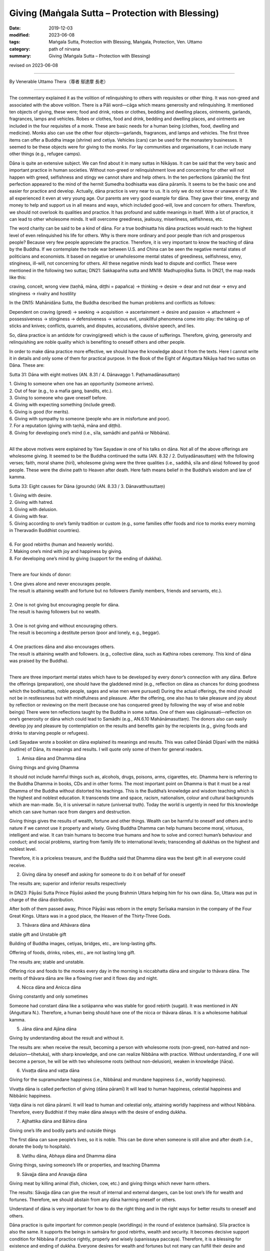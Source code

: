 ===============================================================================
Giving (Maṅgala Sutta – Protection with Blessing)
===============================================================================

:date: 2019-12-03
:modified: 2023-06-08
:tags: Maṅgala Sutta, Protection with Blessing, Maṅgala, Protection, Ven. Uttamo
:category: path of nirvana
:summary: Giving (Maṅgala Sutta – Protection with Blessing)

revised on 2023-06-08

------

By Venerable Uttamo Thera（尊者 鄔達摩 長老）

------

The commentary explained it as the volition of relinquishing to others with requisites or other thing. It was non-greed and associated with the above volition. There is a Pāli word—cāga which means generosity and relinquishing. It mentioned ten objects of giving, these were; food and drink, robes or clothes, bedding and dwelling places, ointments, garlands, fragrances, lamps and vehicles. Robes or clothes, food and drink, bedding and dwelling places, and ointments are included in the four requisites of a monk. These are basic needs for a human being (clothes, food, dwelling and medicine). Monks also can use the other four objects—garlands, fragrances, and lamps and vehicles. The first three items can offer a Buddha image (shrine) and cetiya. Vehicles (cars) can be used for the monastery businesses. It seemed to be these objects were for giving to the monks. For lay communities and organisations, it can include many other things (e.g., refugee camps). 

Dāna is quite an extensive subject. We can find about it in many suttas in Nikāyas. It can be said that the very basic and important practice in human societies. Without non-greed or relinquishment love and concerning for other will not happen with greed, selfishness and stingy we cannot share and help others. In the ten perfections (pāramīs) the first perfection appeared to the mind of the hermit Sumedha bodhisatta was dāna pāramīs. It seems to be the basic one and easier for practice and develop. Actually, dāna practice is very near to us. It is only we do not know or unaware of it. We all experienced it even at very young age. Our parents are very good example for dāna. They gave their time, energy and money to help and support us in all means and ways, which included good-will, love and concern for others. Therefore, we should not overlook its qualities and practice. It has profound and subtle meanings in itself. With a lot of practice, it can lead to other wholesome minds. It will overcome greediness, jealousy, miserliness, selfishness, etc.

The word charity can be said to be a kind of dāna. For a true bodhisatta his dāna practices would reach to the highest level of even relinquished his life for others. Why is there more ordinary and poor people than rich and prosperous people? Because very few people appreciate the practice. Therefore, it is very important to know the teaching of dāna by the Buddha. If we contemplate the trade war between U.S. and China can be seen the negative mental states of politicians and economists. It based on negative or unwholesome mental states of greediness, selfishness, envy, stinginess, ill-will, not concerning for others. All these negative minds lead to dispute and conflict. These were mentioned in the following two suttas; DN21: Sakkapañha sutta and MN18: Madhupiṇḍika Sutta.
In DN21, the map reads like this:

craving, conceit, wrong view (taṇhā, māna, diṭṭhi = papañca) → thinking → desire → dear and not dear → envy and stinginess → rivalry and hostility

In the DN15: Mahānidāna Sutta, the Buddha described the human problems and conflicts as follows:

Dependent on craving (greed) → seeking → acquisition → ascertainment → desire and passion → attachment → possessiveness → stinginess → defensiveness → various evil, unskillful phenomena come into play: the taking up of sticks and knives; conflicts, quarrels, and disputes, accusations, divisive speech, and lies.

So, dāna practice is an antidote for craving(greed) which is the cause of sufferings. Therefore, giving, generosity and relinquishing are noble quality which is benefiting to oneself others and other people.

In order to make dāna practice more effective,  we should have the knowledge about it from the texts. Here I cannot write it in details and only some of them for practical purpose. In the Book of the Eight of Aṅguttara Nikāya had two suttas on Dāna. These are:

Sutta 31: Dāna with eight motives (AN. 8.31 / 4. Dānavaggo 1. Paṭhamadānasuttaṃ)

| 1. Giving to someone when one has an opportunity (someone arrives).
| 2. Out of fear (e.g., to a mafia gang, bandits, etc.).
| 3. Giving to someone who gave oneself before.
| 4. Giving with expecting something (include greed).
| 5. Giving is good (for merits).
| 6. Giving with sympathy to someone (people who are in misfortune and poor).
| 7. For a reputation (giving with taṇhā, māna and diṭṭhi).
| 8. Giving for developing one’s mind (i.e., sīla, samādhi and paññā or Nibbāna).
| 

All the above motives were explained by Yaw Sayadaw in one of his talks on dāna. Not all of the above offerings are wholesome giving. It seemed to be the Buddha continued the sutta (AN. 8.32 / 2. Dutiyadānasuttaṃ) with the following verses; faith, moral shame (hirī), wholesome giving were the three qualities (i.e., saddhā, sīla and dāna) followed by good people. These were the divine path to Heaven after death. Here faith means belief in the Buddha’s wisdom and law of kamma.
 
Sutta 33: Eight causes for Dāna (grounds) (AN. 8.33 / 3. Dānavatthusuttaṃ)

| 1. Giving with desire.
| 2. Giving with hatred.
| 3. Giving with delusion.
| 4. Giving with fear.
| 5. Giving according to one’s family tradition or custom (e.g., some families offer foods and rice to monks every morning in Theravadin Buddhist countries).
| 
| 6. For good rebirths (human and heavenly worlds).
| 7. Making one’s mind with joy and happiness by giving.
| 8. For developing one’s mind by giving (support for the ending of dukkha).
| 

There are four kinds of donor:

| 1. One gives alone and never encourages people.
| The result is attaining wealth and fortune but no followers (family members, friends and servants, etc.).
| 
| 2. One is not giving but encouraging people for dāna.
| The result is having followers but no wealth.
| 
| 3. One is not giving and without encouraging others.
| The result is becoming a destitute person (poor and lonely, e.g., beggar).
| 
| 4. One practices dāna and also encourages others.
| The result is attaining wealth and followers. (e.g., collective dāna, such as Kaṭhina robes ceremony. This kind of dāna was praised by the Buddha).
| 

There are three important mental states which have to be developed by every donor’s connection with any dāna. Before the offerings (preparation), one should have the gladdened mind (e.g., reflection on dāna as chances for doing goodness which the bodhisattas, noble people, sages and wise men were pursued) During the actual offerings, the mind should not be in restlessness but with mindfulness and pleasure. After the offering, one also has to take pleasure and joy about by reflection or reviewing on the merit (because one has conquered greed by following the way of wise and noble beings) There were ten reflections taught by the Buddha in some suttas. One of them was cāgānussati—reflection on one’s generosity or dāna which could lead to Samādhi (e.g., AN.6.10 Mahānāmasuttaṃ). The donors also can easily develop joy and pleasure by contemplation on the results and benefits gain by the recipients (e.g., giving foods and drinks to starving people or refugees).

Ledi Sayadaw wrote a booklet on dāna explained its meanings and results.
This was called Dānādi Dīpanī with the mātikā (outline) of Dāna, its meanings and results. I will quote only some of them for general readers.


1. Amisa dāna and Dhamma dāna 

Giving things and giving Dhamma


It should not include harmful things such as, alcohols, drugs, poisons, arms, cigarettes, etc. Dhamma here is referring to the Buddha Dhamma in books, CDs and in other forms. The most important point on Dhamma is that it must be a real Dhamma of the Buddha without distorted his teachings. This is the Buddha’s knowledge and wisdom teaching which is the highest and noblest education. It transcends time and space, racism, nationalism, colour and cultural backgrounds which are man-made. So, it is universal in nature (universal truth). Today the world is urgently in need for this knowledge which can save human race from dangers and destruction.

Giving things gives the results of wealth, fortune and other things. Wealth can be harmful to oneself and others and to nature if we cannot use it property and wisely. Giving Buddha Dhamma can help humans become moral, virtuous, intelligent and wise. It can train humans to become true humans and how to solve and correct human’s behaviour and conduct; and social problems, starting from family life to international levels; transcending all dukkhas on the highest and noblest level.

Therefore, it is a priceless treasure, and the Buddha said that Dhamma dāna was the best gift in all everyone could receive.


2.  Giving dāna by oneself and asking for someone to do it on behalf of for oneself
       
The results are; superior and inferior results respectively


In DN23: Pāyāsi Sutta Prince Pāyāsi asked the young Brahmin Uttara helping him for his own dāna. So, Uttara was put in charge of the dāna distribution.
 
After both of them passed away, Prince Pāyāsi was reborn in the empty Serīsaka mansion in the company of the Four Great Kings. Uttara was in a good place, the Heaven of the Thirty-Three Gods.
 

3. Thāvara dāna and Athāvara dāna

stable gift and Unstable gift


Building of Buddha images, cetiyas, bridges, etc., are long-lasting gifts.

Offering of foods, drinks, robes, etc., are not lasting long gift.

The results are; stable and unstable.

Offering rice and foods to the monks every day in the morning is niccabhatta dāna and singular to thāvara dāna. The merits of thāvara dāna are like a flowing river and it flows day and night.


4. Nicca dāna and Anicca dāna

Giving constantly and only sometimes


Someone had constant dāna like a sotāpanna who was stable for good rebirth (sugati). It was mentioned in AN (Aṅguttara N.). Therefore, a human being should have one of the nicca or thāvara dānas. It is a wholesome habitual kamma.


5. Jāna dāna and Ajāna dāna

Giving by understanding about the result and without it.


The results are: when receive the result, becoming a person with wholesome roots (non-greed, non-hatred and non-delusion—tihetuka), with sharp knowledge, and one can realize Nibbāna with practice. Without understanding, if one will become a person, he will be with two wholesome roots (without non-delusion), weaken in knowledge (ñāṇa).


6. Vivaṭṭa dāna and vaṭṭa dāna

Giving for the supramundane happiness (i.e., Nibbāna) and mundane happiness (i.e., worldly happiness).

Vivaṭṭa dāna is called perfection of giving (dāna pāramī)
It will lead to human happiness, celestial happiness and Nibbānic happiness.

Vaṭṭa dāna is not dāna pāramī. It will lead to human and celestial only, attaining worldly happiness and without Nibbāna. Therefore, every Buddhist if they make dāna always with the desire of ending dukkha.


7. Ajjhattika dāna and Bāhira dāna

Giving one’s life and bodily parts and outside things


The first dāna can save people’s lives, so it is noble. This can be done when someone is still alive and after death (i.e., donate the body to hospitals).


8. Vatthu dāna, Abhaya dāna and Dhamma dāna

Giving things, saving someone’s life or properties, and teaching Dhamma


9. Sāvajja dāna and Anavajja dāna

Giving meat by killing animal (fish, chicken, cow, etc.) and giving things which never harm others.


The results: Sāvajja dāna can give the result of internal and external dangers, can be lost one’s life for wealth and fortunes. Therefore, we should abstain from any dāna harming oneself or others.

Understand of dāna is very important for how to do the right thing and in the right ways for better results to oneself and others.

Dāna practice is quite important for common people (worldlings) in the round of existence (saṁsāra). Sīla practice is also the same. It supports the beings in saṁsāra for good rebirths, wealth and security. It becomes decisive support condition for Nibbāna if practice rightly, properly and wisely (upanissaya paccaya). Therefore, it is a blessing for existence and ending of dukkha. Everyone desires for wealth and fortunes but not many can fulfill their desire and wishes. Very rich and super rich persons are very rare indeed. Why is that? Because man does not know the main cause of where the wealth and fortunes come from. People know only the supporting causes which are external. They do not know about the internal causes which are the more important ones. Even some external causes depend on them. These are kamma (past and present), effort and knowledge (intelligent and wise). Dāna (all kind of wholesome dāna) is the main cause for wealth and fortunes.

There are two kinds of rich people, i.e., richest and super-richest. For richest wealth and fortunes, external causes are possible (it even still more or less has to depend on past kamma, i.e., having merits in the past; on the four wheels discourse, AN. 4.31 Cakkasuttaṃ). We can find these richest men at the Buddha’s time and modern day (e.g., Anāthapiṇḍika and Bill Gate). For super-richest people, it mostly has to depend on past kamma (e.g., in the Buddha’s time, there were five super-richest persons, i.e., Jotika, Jatila, Mendaka, Punna and Kākavaliya). You cannot find the super-richest person in these days. There is worldly happiness which is wholesome and blameless. We can enjoy them but should not get lost in it. 

There is also spiritual happiness which transcending of dukkha. So, the Buddha was not a pessimist but a great optimist. He penetrated all kinds of happiness clearly and thoroughly. Worldly happiness is inferior and not to last long when not using and enjoying it properly and wisely; it can lead to a lot of suffering for oneself and others. Therefore, the Buddha taught the way to the true and great happiness (i.e., Nibbāna). Worldly happiness is connected with craving, greed and clinging which always lead to birth, ageing, sickness and death. Every Buddhist should practice dāna and other wholesomeness always with the intention and wish of transcending dukkha.

In the following I want to describe the power of kamma on great faith (saddhā) and generosity (cāga). It was connected to the five super-richest people in the time of Buddha Gautama. All of them were in Aṅga and Magadha regions, both belonged to king Bimbisāra. They were; 1. Jotika 2. Jatila 3. Mendaka 4. Punna and 5. Kākavaliya.


1. Jotika: Born into a rich family in Rājagaha. He owned a stately mansion with seven tiered pinnacles. It was surrounded by seven walls, each of which had an entrance guarded by celestial demons (yakkhas). According to the story it was built with the help of Sakka—king of the gods and decorated with gold and jewels.
       
The fame of his wealth spread to far and wide and became a tourist spot. All his wealth and fortunes were the results of his past generosity. It connected to two of his past lives. The first one was he and his elder brother offered sugar came juice to many Pacceka-buddhas. He made the wish of enjoying the result of merit and at last realized Nibbāna. His elder brother only made the wish of realization of Nibbāna. After death, both of them were born in heaven. Next life both of them were born into a rich family by the names of Sena and Aparājita at the time of Buddha Vipassi. The elder brother Sena entered the monastic order after listening to the Buddha Vipassi’s teaching and became an arahant. Aparājita asked his brother what he had to do with his wealth. Ven. Sena asked him to build a perfume chamber for the Buddha. He built it with gold and jewels spreading around in and outside the chamber. The lesson here is merit made by taṇhā prolonging dukkha in saṁsāra.

Because of his strong faith and generosity, he gained his wealth in his last life as Jotika. After Ajātasattu became king, the king tried to take his mansion by force but did not success (celestial demons protected the place). At last, he ordained as a monk and became arahant.


2. Jatila: After Buddha Kassapa passed away, an arahant went around for donations to build a stupa (made of gold) to enshrine the relics (sarīra) of the Buddha. The arahant came to the house of a goldsmith (past life of Jatila). At that time, the goldsmith and his wife were engaged in a heated quarrel. The goldsmith shouted to the arahant by saying as throwing the stupa into the river and went away. The wife warned him of his seriousness of the wrong speech. So, the goldsmith realized his mistake and wanted to make the atonement for it. Therefore, he made some gold flowers, put them into three gold pots and offered them to put into the relics chamber of the stupa of the Buddha. The goldsmith had three sons and only the youngest son helping him to make the gold flowers and pots.
       
In this last life as Jatila he was born from a rich man’s daughter who had an illicit love affair. She put the baby into a pot and floated it down the river stream. (the result of his unwholesome speech in the past life). A young woman was bathing in the stream found it and adopted the boy as her son. Later she sent him to Taxila for education where Jatila stayed at the house of a merchant. In due course he married the daughter of the merchant. After the marriage, a large mound of gold appeared at the backyard of their new house (the result of offered gold to relic chamber). Three sons were born to the couple. Before becoming a monk, he wanted to inherit his wealth to the sons and made a test for them. He gave them a mattock and asked them to dig the gold mound. Only the youngest son could dig the gold mound like a clay mound (the result of helping the goldsmith in his past life to make the gold flowers and pots. These three sons were related to the three sons of the goldsmith). Jatila became an arahant within a few days.


3. Mendaka: He was a super-rich man. According to his family life, numerous life-size gold statues of goats appeared in his backyard. There were five persons in their family, with his wife, son daughter-in-law and the slave—Punna. Each person possessed miraculous quality related to their past merits. The rice pot used by his wife was later found to be miraculously filled up again. The granaries were also filled up in this way. Mendaka’s son (i.e. Visākhā’s father) had a money pouch which was filled with 1,000 coins and never out of cash by miraculously filling up again.

The results of these came from two merits connected with their past lives. Once he was a rich man (Mendaka’s past) in Bārāṇasī, there was a famine throughout the region. One day, they had cooked a meal just enough for the family members. A Pacceka-buddha stood at their door for alms food. They offer all the food to him.

Another was during the time, Buddha Vipassi he donated a monastery for the Buddha and a big sālā completed with platform for teaching. After the completion of these building, he gave foods to the Buddha and the Saṅgha for four months.


4. and 5. Punna and Kākavaliya
       
Here will only mentioned Punna, because the wife of Kākavaliya only helping the two deities to pass the news to the other (a service). Both of them granted her a lot of gold buried under their trees. Both families were poor people and the workers for rich people, and not like the others mentioned above.

One day Punna was working in a field and Ven. Sāriputta came to his place for alms round. On that morning he had arisen from the highest meditation attainment called nirodha-samāpatti. He offered a tooth wood and water for him to brush his teeth. Brushing his teeth Sāriputta continued his alms round and on the way, he met Punna’s wife who sent foods to her husband. With strong faith and generosity, she offered all the foods to Sāriputta. And then she went back home again cooked foods for Punna. Therefore, on that day both of them ate their foods very late. After the meal they took for a nap. After the rest Punna went to the field and continued his ploughing. To his surprise, all the earth has already miraculously turned into lumps of gold.

All these miracles happened by wholesome power of the mind actions (Kammas) and merits. But some people (i.e., materialists, scientists and philosophers) will not accept these kinds of miraculous things because these are out of their knowledge. Actually, most human beings (except true and saintly Buddhists) do not know about the nature of the mind and its power (still there are very few people). By reading the Nikāya we can know more about the other richest lay followers of the Buddha and how they used their wealth for others. Just thinking about making money without sharing it with people in need, it just becomes greedier and more selfish. Only the wise and intelligent people know how to use the money and wealth (including power). Therefore, giving is a true blessing for oneself and others.

This is on dāna practice. In all world, great religions have dāna practice. Mostly dāna is a blessing for the giver, but not all of them. For example, if someone offered liquor and drugs to drunkards and drug addicts.

Dāna practice is the way of progress in this life and for the future to come. There were many stories in the time of the Buddha and modern-day stories. There are many ways of giving. The best way of giving is with understanding and knowledge. There was a sutta in the Aṅguttara Nikāya, On Giving. The discourse discusses the possible motivations for generosity, and rates in ascending order the results they can lead to. It is interesting to mention here.

Once Ven. Sāriputta, with a large number of lay followers, went to see the Buddha for a Dhamma talk. Ven. Sāriputta said to the Buddha; “Might there be the case where a person gives the gift of a certain sort, and it doesn’t bear great fruit or a great benefit, whereas another person gives a gift of the same sort and it bears great fruit and great benefits.” The Buddha answered as it was right. Then Ven. Sāriputta asked the Buddha the cause and reason for this. He answered him the seven kinds of motivations and their results.

(1) Having given the gift seeking his profit, with a mind attached to the reward, seeking to store up for himself, with the thought of enjoying it after death. After death, born in the company of the Four Great Kings Heaven (Cātummahārājika), from here after death, return to this world.

(2) Someone gives a gift with the thought giving is good” on the break-up of the body, after death born in the company of the devas of the 33 Heaven (Tāvatiṁsa), from here after death return to this world.

(3) Someone gives a gift with the thought “This was given in the past, done in the past, by my father and grandfather. It would not be right for me to let this old family custom be discontinued”. After death born in the company of the devas of the Hours Heaven (Yāma), from here after death return to this world.

(4) Someone gives a gift with the thought “I am well off. These are not well off. It would not be right for me, being well-off, not give a gift to those who are not well off.” After death born in the company of the contented devas (Tusita Heaven) from here after death return to this world.

(5) Someone gives a gift with the thought “Just as there were the great sacrifices of the sages of the past—Aṭṭhaka, Vāmaka, Vāmadeva.... etc. In the same way, will this be my distribution of gifts,” after death born in the company of the devas who delight in creation (Nimmānarati Heaven), from here after death coming back to this world?

(6) Someone gives a gift with the thought “When this gift of mine is given; it makes the mind serene. gratification and joy arise.” After death born in the company of devas who has power over the creations of others (Paranimmitavasavattin Heaven). From here after death come back to this world.

(7) Someone gives a gift with the thought “This is an ornament for the mind, a support for the mind.” After death born in the company of Brahma’s Retinue (the lowest of the first jhāna plane). Then, having exhausted his kamma, he is a non-returner. He doesn’t come back to this world.

The commentary explained the 7th giver as giving with the enrichment of samatha-vipassanā practices. There are also some givings not become dāna practices; such as giving to someone for fear (e.g., mafia gang), giving by expecting something (e.g., bribery), giving with rāga (sexual desire), etc. Giving is not an easy thing to do; you have to make an effort. Why is that? Because every living being more or less has lobha(greed) and self-view. Greed of covetousness, confiscation, clinging with craving, etc. all these make dāna difficult to perform. 

Therefore, we have to make an effort to do it. But we will be sure to perform it if we know and understand the benefit and value of dāna or know about them. Even we can give up things too valuable for us, as an example, the dāna pāramī of a Bodhisatta.

There was a very touching story to the heart at the time of the Buddha. It represented an unselfish nature and right motivation of a dāna. Also, it gave immediate results in the present life. It was about Ven. Mahākaccāna and a poor lady. He was the foremost disciple in the detailed exposition of brief sayings, and a native of Avanti, to the far south-west of the Ganges basin. King of Avanti, Caṇḍa Pajjota heard about the Buddha and sent Mahākaccāna and others to invite the Buddha.

After they listened to his talk and became monks. Later they became arahants and went back to Avanti to see the king. On the way back they went for alms-round in a village and did not get anything. There was a young lady, who became very poor then and knew about it.  She was a rich man’s daughter and had strong saddhā (faith) before, she had a beautiful, long, and shining black hair. There was another rich man’s daughter who wanted to buy her hair and paid 1000 coins for it. This happened sometimes ago, but this poor lady did not sell it. This time she urgently needed the money to prepare the meal for the monks.

Therefore, she cut her beautiful long hair and sent the maid to sell it to the rich lady. The rich lady only gave eight coins for it instead of giving the 1000 coins this time. The maid became very sad and cried. The poor lady prepared the meal for the monks, and each monk received one-coin value of food (the monk’s number were eight). When the monks were receiving the meal, the poor lady did not dare to come out to meet the monks. In the past, the beauty of a woman was long, soft, shining black hair.

But Ven. Mahākaccāna knew all these things and invited the lady to come out. She came out, and as soon as bowing to the monks, her hairs were growing back to normal. Scientists will take it as supernatural. No, this is super normal, and it is by the mind or mental laws, cause and effect. Insects, birds, jets, airplanes, etc. can fly, but scientists cannot fly in the air. It already has been mentioned an episode connecting with Ven. Mahākaccāna above before. (the commentary to AN 1: Chap.14, Etadagga Vagga)

A lay-man, Soreyya had an evil thought and changed into a woman. There were two main causes, including in these two episodes, internal and external ones. More important is the internal ones. The mind of the lady and Soreyya; and the purified hearts of the arahants. (DhA. I. 324ff) If we can accept the atomic power, this is not difficult to understand. The mind is more powerful than matter. Therefore, all human beings especially someone who has power (political leaders, governments), wealth (tycoons, business people, business corporations), scientists, etc., should know how to use their mind properly and wisely for the benefit of the human race, not to harm them and destroy the Earth.

Ven. Mahākaccāna went to see the king, and he told the king the episode. Therefore, the king took the poor lady as his consort. With strong saddhā (faith) and volition (cetanā), then the result is greater. 

On one occasion the Buddha was staying near Vesāli, in the Great Forest, at the Gabled Pavilion. General Sīha went to the Buddha and asked him as it was possible to point out the fruit of giving visible in the here and now (AN. 5.34 Sīhasenāpatisuttaṃ or A. iii. 38f; iv. 79f). The Buddha answered in positive and gave five results of it. These are:

(1) One who gives, who is a master of giving, is dear and charming to people at large. We can see this kind of giver in the past and present.

(2) Furthermore, good people, people of integrity, admire one, who gives who is a master of giving: this too is the fruit of giving visible in here and now. The people mentioned here are moral and virtuous people; sages and noble beings (ariyas). Therefore, the giver has the chances to close and near them. On learning their teachings gain knowledge. He will live the wholesome and progressive life, towards the noble direction, and even he can end dukkha. We can see this kind of giver in Buddha’s time and present Theravadin countries.

(3) Furthermore, the fine reputation of one who gives, a master of giving is spread far and wide: this too is a fruit of giving visible in here and now.

(4) Furthermore, when one who gives, a master of giving, approaching by the assembly of people—noble warriors, brahmans, householders, or contemplatives—he/ she does so confidently and without embarrassment: this too is a fruit of giving visible in here and now. These results of (1) to (4) are visible in here and now.

(5) Furthermore, at the breakup of the body, after death, one who gives, the master of giving, reappears in a good destination, the heavenly world: that is a fruit of giving in the next life.

When these five results of giving were mentioned to General Sīha: he replied the Buddha that the four fruits of giving (from (1) to (4)) visible in here and now were not by faith (saddhā) in him. He knew it with experiences because he was a master of giving. But the last fruit, after death, reappeared in a good destination, the heavenly world, he did not know, that was he believed in the Buddha by conviction (saddhā). Some people are not giving to others, but they spend it themselves. Even worse than these are people not only not give to others but also not spend by themselves.

Even the worst of all are encouraging people not to give. There was once a very wealthy man named Ānanda in Sāvatthī. He was a miserly man and encouraged his son Mūlasiri not to give. This rich man had five pots of gold buried in his house and died without revealing its location to anyone. He was reborn in a village of beggars not far from Sāvatthī. From the time when his mother was pregnant, all beggars in the village had difficulties in begging. They thought there must be a wicked and unfortunate person among them.

By dividing themselves up in groups with the process of elimination. They found out the pregnant woman, and she was driven out of the village. A son was born to her, and he was very ugly and repulsive. If she went out alone by begging and got something, but with the boy they got nothing. So, when the boy could go out by himself for begging, and she left her son. He wandered alone in Sāvatthī for begging and remembered his past life and old home. After arriving there, he went straight into the house. When the children of Mūlasiri saw him, they were frightened and crying. The servants beat him and threw him out of the house.

The Buddha was on his alms-round and saw the incident. Then the Buddha told Mūlasiri that the ugly young beggar was his father of previous life. He did not believe it. Therefore, the Buddha asked the beggar to show them the buried gold. And Mūlasiri became a lay disciple. Then the Buddha spoke in verse as follow: 

| Verse 62: 
| “I have sons and wealth; with this, the fool is afflicted. 
| Indeed, he is not his own, how can sons and wealth be his.”
| (From the Dhammapada: The Fool.)
| 

The above story warning us a very important lesson; wrong view, unwholesome mental states, thoughts, and actions gave miserable sufferings to beings. Even the negative energies effect on others. Why nowadays humans have a lot of problems and sufferings than before? We need to contemplate and find out the causes to correct it. There was also another interesting story on giving in the time of the Buddha.


The story of a childless rich man:

On one occasion, King Pasenadi went to see the Buddha. He told the Buddha about a rich man who had died in Sāvatthī without leaving heirs. Therefore, he had to confiscate all the man’s properties. This man was very rich and stingy. While he was alive and did not give anything in charity. And even was reluctant to spend his money on himself. So, he ate very sparingly and wore cheap and coarse clothes. Then the Buddha told the king and audience about this rich man and one of his past lives. At that time also he was a rich man.

One day, when a Solitary-Buddha came and stood for alms at his house. He was on his way out that asked his wife to offer foods to the Solitary-Buddha and left. It was very rare that her husband gave his permission to give things to someone. So, she filled up the alms bowl with choice foods. The rich man again met the Solitary-Buddha on his way back home and looked into his alms-bowl. And found out that his wife had offered a lot of good foods.

So, he thought that this monk would only have a good sleep after a good meal. It would have been better if the servants were given such good foods because they would give him better service. He has regretted to ask his wife to offer foods to the Pacceka-buddha. There was also another incident connecting with him. He had a brother and who was also rich. The brother had an only son. Coveting his brother’s wealth and killed his young nephew and wrongfully inherited his brother’s wealth. Because the man had offered alms foods to the Pacceka-buddha that he became a very rich man in his present life. He regretted having offered foods to the Solitary-Buddha that no wishes to spend anything even on himself.

Because he had killed his nephew for the sake of wealth that he had suffered in hells for seven existences. This evil kamma having come to an end and he was born in this life as a rich man. But here also he had not gained any wholesome actions. After hearing the story, the king remarked; “Ven. Sir! Even though he had lived here in the lifetime of the Buddha himself, he had not made any offering of anything to the Buddha or his saṅgha. Indeed, he had missed a very good opportunity and had been very foolish.”

Then the Buddha spoke the following verse: 

Verse 355: “Wealth destroys the foolish, but it can’t destroy those who seek the other shore (Nibbāna).
By his craving for wealth, the fool destroys himself and would destroy others.”
(From the Dhammapada: Craving). 


What do we learn from this story and teaching? It taught us the importance of the mind. Even we cannot think about foolish and stupid things which most people are thinking all the times.

Also, it reminds us of the first and second verses of the Dhammapada; The Pairs. Even we are doing good things should not let unwholesome mental states come in between them. We have already discussed the possible motivations for generosity (dāna). It should be like the sixth number giver, giving with joy and happiness before, during, and after the charity.

The-pye-kan Sayadaw commented on these two stories. These rich men were like the alchemist’s billows, which breathing in and out, but without life. Therefore, they were dead people. How many dead politicians and wealthy men in the world today? Most of them are fighting for power and wealth. Not for the welfare of the human race and the mother Earth. We can see them clearly in today situations of the world. Temperature is rising every year and getting hotter and hotter. We are killing animals in a very cruel way. One way of eating them is roasting meat.

Now the sun is roasting human skin if human beings are continuing doing foolish, silly, and stupid things, the sun will roast our flesh. Talking about dāna will never end. So, here will do a general contemplation on its subject. The Buddha’s teachings are wisdom teachings or wisdom education. Wisdom has the qualities of deep, profound wide, and immeasurable. If you can only see it superficially, then it is superficial. Like the Buddha’s wisdom, then it is immeasurable.

We study, research, and practice the Buddha’s teaching is inheriting his wisdom. As a human being, this task is precious and priceless. And not like all the others worldly knowledge and educations which if we human begins cannot use it wisely and properly, can create great sufferings and disasters. Dāna subject is one of the very basic teachings of the Buddha. So, we can find them a lot in the Pāli suttas. Most people will think, including many Buddhists, the Buddha’s teachings are not concerning with worldly matters and human societies.

If we research the Pāli Suttas, we can find out that this Great man (the greatest of all) was a human being, born on this Earth by a woman, and living on this earth; after his great enlightenment, and teaching living beings (mostly humans) for 45 years without rest. He was not living in heavens and talking to super beings liked bodhisattas, deities, divines, etc. As a human being and living on this Earth and if not talking to humans whom he had to communicate? He was talking to all walks of life, from lower to higher caste, and from beggars to the kings. Therefore, he had to talk about men, societies, and human problems and how to deal with them. If he did not have the deep, profound, and immeasurable wisdom and how could he help them.

In the ten perfections (pāramīs), dāna pāramī is the first one to come. It has three levels in each pāramī. The lower, middle, and higher levels, respectively; in Pāli—pāramī, upa-pāramī, and paramattha-pāramī. Except for one’s bodily part, giving outside properties, such as wife, children, wealth, etc. are an ordinary one. Giving up one’s bodily parts, such as eye, kidney, etc. is upa-pāramī. It can be counted only when one is still alive. Maybe not after death; such as donate one’s body.

Even after death, donate one’s body is not many people can do it. We can see how strong wrong view and craving (diṭṭhi-taṇhā) is—this is me, and this is mine. After death, donate one’s body is quite a noble thing to do. Because it can save some one’s life or vision (i.e., for an eye), etc. Therefore, dāna—giving practice is not very easy for everyone, especially someone has strong diṭṭhi-taṇhā. It needs to put a lot of effort. So, we need to know the benefits of dāna very clear and easier to let go of our attachments to outside things.

For a true bodhisatta follows the ways of becoming a future Buddha, even to give up his own life is not difficult—paramattha dāna pāramī. Can we recognize, or know a true/real bodhisatta among humans. Nowadays we have a lot of self-declared bodhisattas. In the Majjhima Nikāya, we found about two bodhisattas in two suttas, Ghaṭīkāra and Dakkhiṇā-vibhaṅga Suttas. In the Ghaṭīkāra Sutta, it mentioned about Gautama bodhisatta as Jotipāla young brahman in the time of Kassapa Buddha. Jotipāla—the Gautama bodhisatta even did not know himself as a true bodhisatta.

In the beginning, he did not want to meet the Kassapa Buddha. In the second sutta, it mentioned about the Metteyya bodhisatta of the future Buddha. Bhikkhu Ajita was the Metteyya bodhisatta and had supernatural powers. He got the robes offered by the Buddha’s foster mother Mahāpajāpati Gotamī bhikkhunī. Many monks there did not know he was the Metteyya bodhisatta. (Metteyya bodhisatta was not in the original sutta. I had heard about it from a talk by a monk).

For a real bodhisatta, even if he knows it himself will not declare about it. People have very deep-rooted diṭṭhi/taṇhā that is even doing wholesome things always calculate loss and profit. Therefore, the results of merits are mostly mixed ones. Not always good in the beginning, in the middle and the end. We had seen the extreme self-views of nationalism, fascism and racism, which had done a lot of atrocities during the second world war. 

They were not only harming others but also leading to their sufferings in the end. Even some were not wanting to say sorry or asking forgiveness out of conceit. They would never heal their wounds. In the Noble Eightfold Path; The Buddha arranged Right View—Sammā-diṭṭhi in the beginning. Why is that? Because it is the wisdom factor and the most important one in human knowledge. Even, the intention is good without the right view, the results usually follow unsatisfactorily. With the right view and right thinking will be followed. With the right thinking or thought, then the right speech and right action would be followed respectively. These are causes and effects relationship. The right view has two kinds; worldly and spiritual. Without worldly right views cannot develop spiritual right view. The most fundamental worldly right view is the belief in the law of kamma.

Every human happiness, peace, and prosperity based on this very important fundamental law. It is not making by humans. It is the law of nature; a truth. The sun is rising in the east and set in the west. We can express the laws of kamma in a simple slogan “Action begets reaction”—Wholesome actions beget wholesome results; unwholesome actions beget unwholesome results. The law of karma is deep, profound, and complex. One of the four inconceivable phenomena that are not to be conjectured about—the mechanism and precise working out of the results of kamma.

To become a Buddhist, at least has faith in the law of kamma. Therefore, whatever kind of action we made, it will bear fruit and never wasted and will give the result sooner or later. Another one very important point needs to contemplate is why are we coming to this human world? We were not sent here by God, or without reasons. One of your past good kammas sent you to here—cause and effect relationship. After born as a human being, what do you want to do? Most people will think indulgence in sensual pleasures or seeking sensual pleasures—including politicians, economists, scientists, and highly educated people.

Very few people are thinking about the welfare of oneself and others. Just looking at nowadays the world situations, the internal and external ones. The Buddha taught us very clearly. By protecting ourselves, and we protect others, and vice versa. To achieve this inspiration, the human has to do goods. For wanting to do goods, a human should have right view, right thinking and has ethical standards and values for actions. The human world is the great field of merits which other realms of existence do not have.

Therefore, a Buddha will always arise in the human world. A true bodhisatta only has the chances to develop his ten perfections (pāramīs) in this world. So, every human should take these chances to do goods for developing the perfections. Not comes here as a human to harm oneself and others. We should not do stupid and foolish things by wasting our times as a precious human. After that, we will go back to our frequent homes—the four woeful planes (apāya‐bhūmi).

Developing the ten perfections is a noble sacrifice. So, if we give up a little happiness; we will have more and more happiness. Therefore, dāna practice is a very wholesome action creates happiness here and after (see the answers the Buddha gave to General Sīha, the faith of giving). We can protect our wealth from fire, flood, kings(governments), thieves, or hateful heirs by giving. If we die cannot take any wealth and properties with us—come naked, go naked.

So, do not become a naked ascetic. Therefore, using our wealth, intelligence, skills, etc. by doing all kinds of goodness and we should take all the wholesome kammas with us. This is called wholesome kammic bank account. This kind of bank account following you like a shadow as mentioned by the Buddha in the second verse of Dhammapada:

“All mental phenomena have mind as their forerunner; they have mind as their chief; they are mind-made. If one speaks or acts with a pure mind, happiness follows him like a shadow that never leaves him.”

A human bank account cannot be safe; it still has outside dangers and only last for this life. The wholesome kammic bank account has more increments, and you will have it until your last life in Saṁsāra (the round of rebirths), and every deposit has the seven mind moments of increments. Only this kind of person is the richest man in the world and a true super-billionaire. Humans do not have these kammic bank deposits and accounts, and then all are naked ascetics—came naked and will go naked. Then their most possible existences are in the woeful and miserable planes.

The most pitiful man will be the naked billionaire (Because he has the best chance for doing good). In Buddha’s time and our time, there were some stories about people who were very rich and became richer and richer. Not because they were stingy and only making money. Because they had done a lot of merits in their past lives and continued to do more and more in this life. I have already mentioned some of them in the 5th blessing—Having made merits in the past. So, wealth and fortunes come from the results of giving, and not by stingy, envy and avarice. It is also one way of practice to conquer taṇhā—craving, greed, or reducing it. Wealth is like burning charcoal if you are clinging to it and become more suffering. By letting go of it have peace and happiness. The Buddha mentioned the five wholesome dhammas in many suttas. These are saddhā, sīla, suta, cāga and paññā—conviction, virtue, learning, generosity, and discernment.

These are also called noble growth. These dhammas have the power of fulfilling one’s wishes. Instead of relying on outside power, Buddhists should develop them. Dāna or cāga is one of them. Dāna is; the act of giving and gift. Cāga is; giving up and generosity. Caraṇa is good conduct. These three Pāli words have a close relationship. Dāna—giving and gifts are many ways. Giving one’s time and energy for any wholesome matters to others also include in it.

Sabbadānaṁ dhammadānaṁ jināti—The gift of Dhamma is greater than all other gifts. Because it related to intelligence, knowledge, discernment, or wisdom. Without merits and discernment /wisdom—all beings wandering in the round of existence is very painful. They are also supporting each other. The most important for giving is right and wise motivations.

Give a gift with the thought “This is an ornament for the mind, a support for the mind.” This is giving with the enrichment of samatha-vipassanā practice or wise contemplation. All the merits and wholesome dhammas as the support of ending saṁsāric dukkha or Nibbāna Element. All living beings and non-living beings are parts of the whole nature. We all are related to each other. One affects others, especially human beings.

------

revised on 2023-06-08; cited from https://oba.org.tw/viewtopic.php?f=22&t=4702&p=36957#p36957 (posted on 2019-11-18)

------

- `Content <{filename}content-of-protection-with-blessings%zh.rst>`__ of "Maṅgala Sutta – Protection with Blessing"

------

- `Content <{filename}../publication-of-ven-uttamo%zh.rst>`__ of Publications of Ven. Uttamo

------

**According to the translator— Ven. Uttamo's words, this is strictly for free distribution only, as a gift of Dhamma—Dhamma Dāna. You may re-format, reprint, translate, and redistribute this work in any medium.**

..
  2023-06-08 rev. proofread by bhante (old:Every Buddha should practice)
  03-26 rev. proofread by bhante
  2021-03-16 rev. proofread by bhante
  09-06 rev. the 3rd proofread by bhante
  06-25 rev. the 2nd proofread by bhante
  2020-05-29 rev. the 1st proofread by bhante
  2019-12-03  create rst